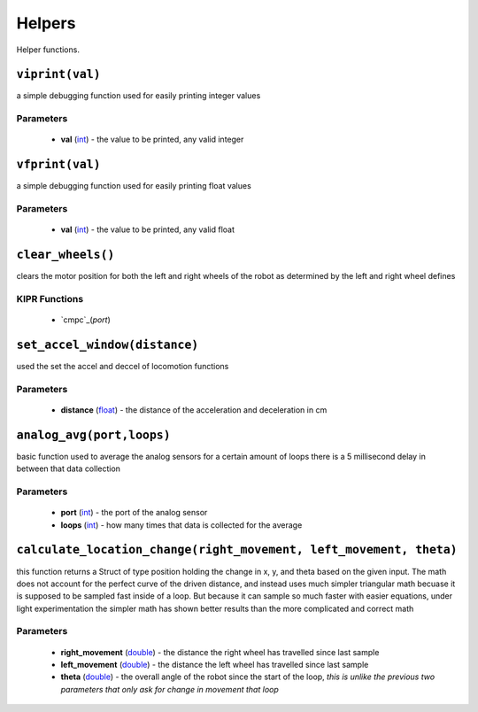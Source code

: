 Helpers
=============

Helper functions.

``viprint(val)``
---------------------------

a simple debugging function used for easily printing integer values

Parameters
^^^^^^^^^^
   * **val** (`int`_) - the value to be printed, any valid integer

.. raw:: html

   <hr>

``vfprint(val)``
---------------------------

a simple debugging function used for easily printing float values

Parameters
^^^^^^^^^^
   * **val** (`int`_) - the value to be printed, any valid float

.. raw:: html
   <hr>

``clear_wheels()``
---------------------------

clears the motor position for both the left and right wheels of the robot as determined by
the left and right wheel defines


KIPR Functions
^^^^^^^^^^^^^^
    * `cmpc`_(*port*)

.. raw:: html
   <hr>

``set_accel_window(distance)``
---------------------------

used the set the accel and deccel of locomotion functions

Parameters
^^^^^^^^^^
   * **distance** (`float`_) - the distance of the acceleration and deceleration in cm

.. raw:: html

   <hr>

``analog_avg(port,loops)``
---------------------------
basic function used to average the analog sensors for a certain amount of loops
there is a 5 millisecond delay in between that data collection

Parameters
^^^^^^^^^^
   * **port** (`int`_) - the port of the analog sensor
   * **loops** (`int`_) - how many times that data is collected for the average

.. raw:: html

   <hr>

``calculate_location_change(right_movement, left_movement, theta)``
---------------------------
this function returns a Struct of type position holding the change in x, y, and theta based on
the given input. The math does not account for the perfect curve of the driven distance, and 
instead uses much simpler triangular math becuase it is supposed to be sampled fast inside of a loop. 
But because it can sample so much faster with easier equations, under light experimentation the simpler
math has shown better results than the more complicated and correct math

Parameters
^^^^^^^^^^
   * **right_movement** (`double`_) - the distance the right wheel has travelled since last sample
   * **left_movement** (`double`_) - the distance the left wheel has travelled since last sample
   * **theta** (`double`_) - the overall angle of the robot since the start of the loop, *this is unlike the previous two parameters that only ask for change in movement that loop*

.. raw:: html

   <hr>




.. _int: https://devdocs.io/c/language/types
.. _float: https://devdocs.io/c/language/types
.. _double: https://devdocs.io/c/language/types 
.. _cmpc: https://files.kipr.org/wallaby/wallaby_doc/group__motor.html#ga3f000f325222eb01b69844290a654795
.. _mav: https://www.kipr.org/doc/group__motor.html#gabd36f01986c363f70d86c7a768ae1348
